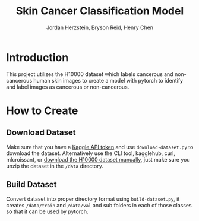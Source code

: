 #+TITLE: Skin Cancer Classification Model
#+AUTHOR: Jordan Herzstein, Bryson Reid, Henry Chen

* Introduction
This project utilizes the H10000 dataset which labels cancerous and non-cancerous human skin images to create a model with pytorch to identify and label images as cancerous or non-cancerous.

* How to Create
** Download Dataset
Make sure that you have a [[https://www.kaggle.com/docs/api#authentication][Kaggle API token]] and use ~download-dataset.py~ to download the dataset. Alternatively use the CLI tool, kagglehub, curl, mlcroissant, or [[https://www.kaggle.com/datasets/surajghuwalewala/ham1000-segmentation-and-classification/data][download the H10000 dataset manually]], just make sure you unzip the dataset in the ~/data~ directory.

** Build Dataset
Convert dataset into proper directory format using ~build-dataset.py~, it creates ~/data/train~ and ~/data/val~ and sub folders in each of those classes so that it can be used by pytorch.

